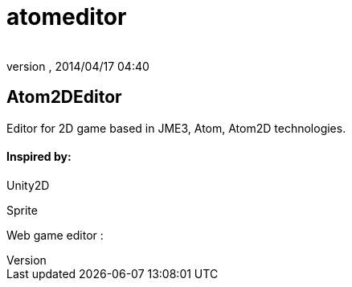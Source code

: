 = atomeditor
:author: 
:revnumber: 
:revdate: 2014/04/17 04:40
:relfileprefix: ../../../
:imagesdir: ../../..
ifdef::env-github,env-browser[:outfilesuffix: .adoc]



== Atom2DEditor

Editor for 2D game based in JME3, Atom, Atom2D technologies.



==== Inspired by:

Unity2D


Sprite


Web game editor : 

